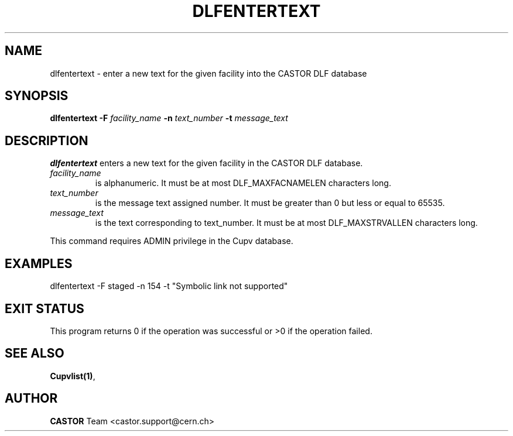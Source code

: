 .lf 1 dlfentertext.man
.\" @(#)$RCSfile: dlfentertext.man,v $ $Revision: 1.1 $ $Date: 2003/08/20 13:03:27 $ CERN IT-ADC Vitaly Motyakov
.\" Copyright (C) 2003 by CERN/IT/ADC
.\" All rights reserved
.\"
.TH DLFENTERTEXT 1 "$Date: 2003/08/20 13:03:27 $" CASTOR "DLF Administrator Commands"
.SH NAME
dlfentertext \- enter a new text for the given facility into the CASTOR
DLF database
.SH SYNOPSIS
.B dlfentertext
.BI -F " facility_name"
.BI -n " text_number"
.BI -t " message_text"
.SH DESCRIPTION
.B dlfentertext
enters a new text for the given facility in the CASTOR DLF database.
.TP
.I facility_name
is alphanumeric. It must be at most DLF_MAXFACNAMELEN characters long.
.TP
.I text_number
is the message text assigned number.
It must be greater than 0 but less or equal to 65535.
.TP
.I message_text
is the text corresponding to text_number. It must be at most DLF_MAXSTRVALLEN
characters long.
.LP
This command requires ADMIN privilege in the Cupv database.
.SH EXAMPLES
.nf
.ft CW
dlfentertext -F staged -n 154 -t "Symbolic link not supported"
.ft
.fi
.SH EXIT STATUS
This program returns 0 if the operation was successful or >0 if the operation
failed.
.SH SEE ALSO
.BR Cupvlist(1) ,
.SH AUTHOR
\fBCASTOR\fP Team <castor.support@cern.ch>
